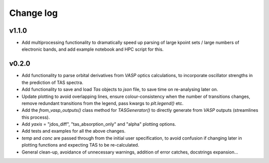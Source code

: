 Change log
==========

v1.1.0
------
- Add multiprocessing functionality to dramatically speed up parsing of large kpoint sets / large numbers of
  electronic bands, and add example notebook and HPC script for this.

v0.2.0
------
- Add functionality to parse orbital derivatives from `VASP` optics calculations, to incorporate oscillator strengths
  in the prediction of TAS spectra.
- Add functionality to save and load `Tas` objects to `json` file, to save time on re-analysing later on.
- Update plotting to avoid overlapping lines, ensure colour-consistency when the number of transitions changes,
  remove redundant transitions from the legend, pass kwargs to `plt.legend()` etc.
- Add the `from_vasp_outputs()` class method for `TASGenerator()` to directly generate from `VASP` outputs (streamlines
  this process).
- Add `yaxis` = "jdos_diff", "tas_absorption_only" and "alpha" plotting options.
- Add tests and examples for all the above changes.
- `temp` and `conc` are passed through from the initial user specification, to avoid confusion if changing later in
  plotting functions and expecting TAS to be re-calculated.
- General clean-up, avoidance of unnecessary warnings, addition of error catches, docstrings expansion...
